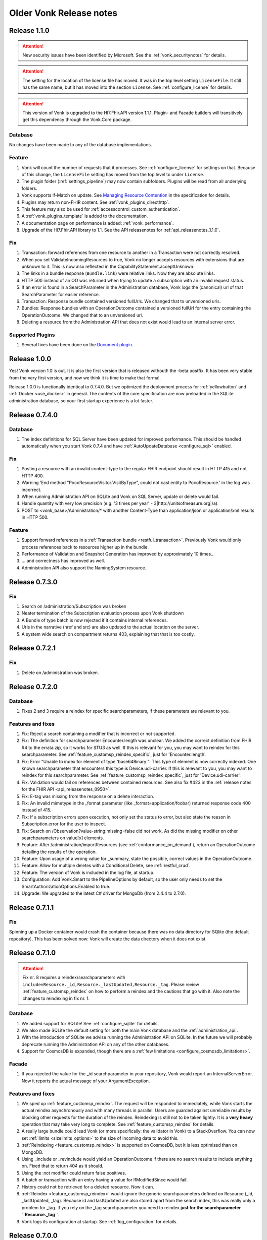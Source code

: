 .. _vonk_releasenotes_history:

Older Vonk Release notes
========================

.. _vonk_releasenotes_110:

Release 1.1.0
-------------

.. attention::
   
   New security issues have been identified by Microsoft. See the :ref:`vonk_securitynotes` for details.

.. attention::

   The setting for the location of the license file has moved. It was in the top level setting ``LicenseFile``. It still has the same name, but it has moved into the section ``License``. See :ref:`configure_license` for details.

.. attention::

   This version of Vonk is upgraded to the Hl7.Fhir.API version 1.1.1. Plugin- and Facade builders will transitively get this dependency through the Vonk.Core package.

Database
^^^^^^^^

No changes have been made to any of the database implementations.

Feature
^^^^^^^

#. Vonk will count the number of requests that it processes. See :ref:`configure_license` for settings on that. Because of this change, the ``LicenseFile`` setting has moved from the top level to under ``License``.
#. The plugin folder (:ref:`settings_pipeline`) may now contain subfolders. Plugins will be read from all underlying folders.
#. Vonk supports If-Match on update. See `Managing Resource Contention <http://hl7.org/fhir/http.html#concurrency>`_ in the specification for details.
#. Plugins may return non-FHIR content. See :ref:`vonk_plugins_directhttp`.
#. This feature may also be used for :ref:`accesscontrol_custom_authentication`.
#. A :ref:`vonk_plugins_template` is added to the documentation.
#. A documentation page on performance is added: :ref:`vonk_performance`.
#. Upgrade of the Hl7.Fhir.API library to 1.1. See the API releasenotes for :ref:`api_releasenotes_1.1.0`.

Fix
^^^

#. Transaction: forward references from one resource to another in a Transaction were not correctly resolved.
#. When you set ValidateIncomingResources to true, Vonk no longer accepts resources with extensions that are unknown to it. This is now also reflected in the CapabilityStatement.acceptUnknown.
#. The links in a bundle response (``Bundle.link``) were relative links. Now they are absolute links.
#. HTTP 500 instead of an OO was returned when trying to update a subscription with an invalid request status.
#. If an error is found in a SearchParameter in the Administration database, Vonk logs the (canonical) url of that SearchParameter for easier reference.
#. Transaction: Response bundle contained versioned fullUrls. We changed that to unversioned urls.
#. Bundles: Response bundles with an OperationOutcome contained a versioned fullUrl for the entry containing the OperationOutcome. We changed that to an unversioned url. 
#. Deleting a resource from the Administration API that does not exist would lead to an internal server error.

Supported Plugins
^^^^^^^^^^^^^^^^^

#. Several fixes have been done on the `Document plugin <https://github.com/FirelyTeam/Vonk.Plugin.DocumentOperation>`_.

.. _vonk_releasenotes_100:

Release 1.0.0
-------------

Yes! Vonk version 1.0 is out. It is also the first version that is released withouth the -beta postfix. It has been very stable from the very first version, and now we think it is time to make that formal. 

Release 1.0.0 is functionally identical to 0.7.4.0. But we optimized the deployment process for :ref:`yellowbutton` and :ref:`Docker <use_docker>` in general. The contents of the core specification are now preloaded in the SQLite administration database, so your first startup experience is a lot faster.

.. _vonk_releasenotes_0740:

Release 0.7.4.0
---------------

Database
^^^^^^^^

#. The index definitions for SQL Server have been updated for improved performance. This should be handled automatically when you start Vonk 0.7.4 and have :ref:`AutoUpdateDatabase <configure_sql>` enabled.

Fix
^^^

#. Posting a resource with an invalid content-type to the regular FHIR endpoint should result in HTTP 415 and not HTTP 400.
#. Warning 'End method "PocoResourceVisitor.VisitByType", could not cast entity to PocoResource.' in the log was incorrect.
#. When running Administration API on SQLite and Vonk on SQL Server, update or delete would fail.
#. Handle quantity with very low precision (e.g. '3 times per year' - 3|http://unitsofmeasure.org|/a).
#. POST to <vonk_base>/Administration/* with another Content-Type than application/json or application/xml results in HTTP 500.

Feature
^^^^^^^

#. Support forward references in a :ref:`Transaction bundle <restful_transaction>`. Previously Vonk would only process references back to resources higher up in the bundle.
#. Performance of Validation and Snapshot Generation has improved by approximately 10 times...
#. ... and correctness has improved as well.
#. Administration API also support the NamingSystem resource.

.. _vonk_releasenotes_0730:

Release 0.7.3.0
---------------

Fix
^^^
#. Search on /administration/Subscription was broken
#. Neater termination of the Subscription evaluation process upon Vonk shutdown
#. A Bundle of type batch is now rejected if it contains internal references.
#. Urls in the narrative (href and src) are also updated to the actual location on the server.
#. A system wide search on compartment returns 403, explaining that that is too costly. 

.. _vonk_releasenotes_0721:

Release 0.7.2.1
---------------

Fix
^^^

#. Delete on /administration was broken.

.. _vonk_releasenotes_0720:

Release 0.7.2.0
---------------

Database
^^^^^^^^

#. Fixes 2 and 3 require a reindex for specific searchparameters, if these parameters are relevant to you.

Features and fixes
^^^^^^^^^^^^^^^^^^

#. Fix: Reject a search containing a modifier that is incorrect or not supported.
#. Fix: The definition for searchparameter Encounter.length was unclear. We added the correct definition from FHIR R4 to the errata.zip, so it works for STU3 as well.
   If this is relevant for you, you may want to reindex for this searchparameter. See :ref:`feature_customsp_reindex_specific`, just for 'Encounter.length'.
#. Fix: Error "Unable to index for element of type 'base64Binary'". This type of element is now correctly indexed. 
   One known searchparameter that encounters this type is Device.udi-carrier. If this is relevant to you, you may want to reindex for this searchparameter. See :ref:`feature_customsp_reindex_specific`, just for 'Device.udi-carrier'.
#. Fix: Validation would fail on references between contained resources. See also fix #423 in the :ref:`release notes for the FHIR API <api_releasenotes_0950>`.
#. Fix: E-tag was missing from the response on a delete interaction.
#. Fix: An invalid mimetype in the _format parameter (like _format=application/foobar) returned response code 400 instead of 415.
#. Fix: If a subscription errors upon execution, not only set the status to error, but also state the reason in Subscription.error for the user to inspect.
#. Fix: Search on /Observation?value-string:missing=false did not work. As did the missing modifier on other searchparameters on value[x] elements.
#. Feature: After /administration/importResources (see :ref:`conformance_on_demand`), return an OperationOutcome detailing the results of the operation.
#. Feature: Upon usage of a wrong value for _summary, state the possible, correct values in the OperationOutcome.
#. Feature: Allow for multiple deletes with a Conditional Delete, see :ref:`restful_crud`.
#. Feature: The version of Vonk is included in the log file, at startup.
#. Configuration: Add Vonk.Smart to the PipelineOptions by default, so the user only needs to set the SmartAuthorizationOptions.Enabled to true.
#. Upgrade: We upgraded to the latest C# driver for MongoDb (from 2.4.4 to 2.7.0).

.. _vonk_releasenotes_0711:

Release 0.7.1.1
---------------

Fix
^^^

Spinning up a Docker container would crash the container because there was no data directory for SQlite (the default repository). This has been 
solved now: Vonk will create the data directory when it does not exist. 


.. _vonk_releasenotes_0710:

Release 0.7.1.0
---------------

.. attention::

   Fix nr. 8 requires a reindex/searchparameters with ``include=Resource._id,Resource._lastUpdated,Resource._tag``. 
   Please review :ref:`feature_customsp_reindex` on how to perform a reindex and the cautions that go with it.
   Also note the changes to reindexing in fix nr. 1.

Database
^^^^^^^^

#. We added support for SQLite! See :ref:`configure_sqlite` for details.
#. We also made SQLite the default setting for both the main Vonk database and the :ref:`administration_api`.
#. With the introduction of SQLite we advise running the Administration API on SQLite. In the future we will probably deprecate running the Administration API on any of the other databases.
#. Support for CosmosDB is expanded, though there are a :ref:`few limitations <configure_cosmosdb_limitations>`.

Facade
^^^^^^

#. If you rejected the value for the _id searchparameter in your repository, Vonk would report an InternalServerError. Now it reports the actual message of your ArgumentException.

Features and fixes
^^^^^^^^^^^^^^^^^^

#. We sped up :ref:`feature_customsp_reindex`. The request will be responded to immediately, while Vonk starts the actual reindex asynchronously and with many threads in parallel.
   Users are guarded against unreliable results by blocking other requests for the duration of the reindex.
   Reindexing is still not to be taken lightly. It is a **very heavy** operation that may take very long to complete.
   See :ref:`feature_customsp_reindex` for details. 
#. A really large bundle could lead Vonk (or more specifically: the validator in Vonk) to a StackOverflow. You can now set :ref:`limits <sizelimits_options>` to the size of incoming data to avoid this.
#. :ref:`Reindexing <feature_customsp_reindex>` is supported on CosmosDB, but it is less optimized than on MongoDB.
#. Using _include or _revinclude would yield an OperationOutcome if there are no search results to include anything on. Fixed that to return 404 as it should.
#. Using the :not modifier could return false positives. 
#. A batch or transaction with an entry having a value for IfModifiedSince would fail.
#. History could not be retrieved for a deleted resource. Now it can.
#. :ref:`Reindex <feature_customsp_reindex>` would ignore the generic searchparameters defined on Resource (_id, _lastUpdated, _tag). Because id and lastUpdated are also stored apart from the search index, this was really only a problem for _tag.
   If you rely on the _tag searchparameter you need to reindex **just for the searchparameter ``Resource._tag``**.
#. Vonk logs its configuration at startup. See :ref:`log_configuration` for details.

.. _vonk_releasenotes_0700:

Release 0.7.0.0
---------------

Database
^^^^^^^^

#. Indexes on the SQL Server repository were updated to improve performance. They will automatically be applied with :ref:`AutoUpdateDatabase<configure_sql>`.

Facade
^^^^^^

#. Release 0.7.0.0 is compatible again with Facade solutions built on the packages with versions 0.6.2, with a few minor changes. 
   Please review the Vonk.Facade.Starter project for an example of the necessary adjustments. All the differences can be seen in `this file comparison <https://github.com/FirelyTeam/Vonk.Facade.Starter/commit/ea4734da117e7add0d7155b225f5f320db86919c#diff-c7ac183ffadb9c835e21f6853864bad0>`_.
#. Fix: The SMART authorization failed when you don't support all the resourcetypes. It will now take into account the limited set of supported resourcetypes.
#. Fix: Vonk.Facade.Relational.RelationalQueryFactory would lose a _count argument. 
#. Documentation: We added documentation on how to implement Create, Update and Delete in a facade on a relational database. See :ref:`enablechange`. This is also added to the `example Facade solution <https://github.com/FirelyTeam/Vonk.Facade.Starter/tree/exercise/cud>`_ on GitHub.

Features and fixes
^^^^^^^^^^^^^^^^^^

#. Feature: :ref:`Vonk FHIR Plugins<vonk_plugins>` has been released. You can now add libraries with your own plugins through configuration. 
#. Feature: Through :ref:`Vonk FHIR Pluginss<vonk_plugins>` you can replace the landing page with one in your own style. We provided an :ref:`example<vonk_plugins_landingpage>` on how to do that.
#. Feature: You can now start Vonk from within another directory than the Vonk binaries directory, e.g. ``c:\programs>dotnet .\vonk\vonk.server.dll``.
#. Feature: You can configure the maximum number of entries allowed in a Batch or Transaction, to avoid overloading Vonk. See :ref:`batch_options`.
#. Upgrade: We upgraded the FHIR .NET API to version 0.96.0, see their :ref:`release notes<api_releasenotes_0960>` for details.
   Mainly #599 affects Vonk, since it provides the next...
#. Fix: Under very high load the FhirPath engine would have concurrency errors. The FhirPath engine is used to extract the search parameters from the resources. This has been fixed.
#. Fix: Search on a frequently used tag took far too long on a SQL Server repository.
#. Fix: The `Patient.deceased <http://hl7.org/fhir/patient.html#search>`_ search parameter from the specification had an error in its FhirPath expression. We put a corrected version in the :ref:`errata.zip<feature_errata>`.
#. Fix: Several composite search parameters on Observation are defined incorrectly in the specification, as is reported in `GForge issue #16001 <https://gforge.hl7.org/gf/project/fhir/tracker/?action=TrackerItemEdit&tracker_item_id=16001&start=0>`_. 
   Until the specification itself is corrected, we provide corrections in the :ref:`errata.zip<feature_errata>`.
#. Fix: Relative references in a resource that start with a forward slash (like ``/Patient/123``) could not be searched on.
#. Fix: System wide search within a compartment looked for the pattern ``<base>/Patient/123/?_tag=bla``. Corrected this to ``<base>/Patient/123/*?_tag=bla``
#. Fix: When loading :ref:`Simplifier resources<conformance_fromsimplifier>`, Vonk can now limit this to the changes since the previous import, because the Simplifier FHIR endpoint supports _lastUpdated. 
#. Fix: :ref:`Conformance resources<conformance>` are always loaded into the Administration API when running on a Memory repository. Or actually, always if there are no StructureDefinitions in the Administration database.
   To enable this change, imported files are no longer moved to the :ref:`AdministrationOptions.ImportedDirectory<conformance_import>`.
#. Fix: :ref:`feature_customsp_reindex` would stop if a resource was encountered that could not properly be indexed. It will now continue working and report any errors afterwards in an `OperationOutcome <http://hl7.org/fhir/operationoutcome.html>`_.
#. Fix: The terms and privacy statement on the default landing page have been updated.
#. Fix: When searching on a search parameter of type date, with an argument precision to the minute (but not seconds), Vonk would reject the argument. It is now accepted.
#. Fix: DateTime fields are always normalized to UTC before they are stored. This was already the case on MongoDb, and we harmonized SQL and Memory to do the same. There is no need to reindex for this change. 
#. Fix: When you use accents or Chinese characters in the url for a search, Vonk gives an error.
#. Fix: A reverse chained search on MongoDb sometimes failed with an Internal Server Error. 

.. _vonk_releasenotes_0650:

Release 0.6.5.0
---------------

.. attention::

   This version changes the way conformance resources are loaded from zip files and/or directories at startup. They are no longer loaded only in memory, but are added to the Administration API's database.
   You will notice a delay at first startup, when Vonk is loading these resources into the database. See Feature #1 below.

.. attention::

   2018-06-07: We updated the Database actions for 0.6.5.0, you should always perform a reindex, see right below.

Database
^^^^^^^^

#. Feature 2, 4 and 14 below require a :ref:`reindex/all <feature_customsp_reindex>`, both for MongoDB and SQL Server.

Facade
^^^^^^

#. Release 0.6.5.0 is not released on NuGet, so the latest NuGet packages have version 0.6.2-beta. Keep an eye on it for the next release...

Features and fixes
^^^^^^^^^^^^^^^^^^

#. Feature: Run Vonk from you Simplifier project! See :ref:`simplifier_vonk` for details.
#. Feature: Vonk supports Microsoft Azure CosmosDB, see :ref:`configure_cosmosdb`.
   This required a few small changes to the MongoDB implementation (the share the drivers), so please reindex your MongoDB database: :ref:`reindex/all <feature_customsp_reindex>`.
#. Feature: Configuration to restrict support for ResourceTypes, SearchParameters and CompartmentDefinitions, see :ref:`supportedmodel`.
#. Feature: Errata.zip: collection of corrected search parameters (e.g. that had a faulty expression in the FHIR Core specification), see :ref:`feature_errata`
#. Upgrade: FHIR .NET API 0.95.0 (see :ref:`api_releasenotes_0950`)
#. Fix: a search on _id:missing=true was not processed correctly.
#. Fix: better distinction of reasons to reject updates (error codes 400 vs. 422, see `RESTful API specification <http://hl7.org/fhir/http.html#2.21.0.10.1>`_
#. Fix: recognize _format=text/xml and return xml (instead of the default json)
#. Fix: handling of the :not modifier in token searches (include resource that don't have a value at all).
#. Fix: handling of the :not modifier in searches with choice arguments
#. Fix: fullUrl in return bundles cannot be version specific.
#. Fix: evaluate _count=0 correctly (it was ignored).
#. Fix: correct error message on an invalid _include (now Vonk tells you which resourcetypes are considered for evaluating the used searchparameter).
#. Fix: indexing of Observation.combo-value-quantity failed for UCUM code for Celcius. This fix requires a :ref:`reindex/all <feature_customsp_reindex>` on this searchparameter.
#. Fix: total count in history bundle.
#. Fix: on vonk.fire.ly we disabled validating all input, so you can now create or update resources also if the relevant profiles are not loaded 
   (this was neccessary for Crucible, since it references US Core profiles, that are not present by default).
#. Fix: timeout of Azure Web App on first startup of Vonk - Vonk's first startup takes some time due to import of the specification (see :ref:`conformance_specification_zip`). 
   Since Azure Web Apps are allowed a startup time of about 3 minutes, it failed if the web app was on a low level service plan.
   Vonk will now no longer await this import. It will finish startup quickly, but until the import is finished it will return a 423 'Locked' upon every request.
#. Fix: improved logging on the import of conformance resources at startup (see :ref:`conformance_import`).

Release 0.6.4.0
---------------

.. attention::

   This version changes the way conformance resources are loaded from zip files and/or directories at startup. They are no longer loaded only in memory, but are added to the Administration API's database.
   You will notice a delay at first startup, when Vonk is loading these resources into the database. See Feature #1 below.

Database
^^^^^^^^

#. Fix #9 below requires a :ref:`reindex/all <feature_customsp_reindex>`.

Facade
^^^^^^

#. Release 0.6.4.0 is not released on NuGet, so the latest NuGet packages have version 0.6.2-beta. 
   This release is targeted towards the Administration API and :ref:`feature_terminology`, both of which are not (yet) available in Facade implementations.
   We are working on making the features of the Administration API available to Facade implementers in an easy way. 

Features and fixes
^^^^^^^^^^^^^^^^^^

#. Feature: Make all loaded conformance resources available through the Administration API. 
   
   Previously:

   * Only SearchParameter and CompartmentDefinition resources could be loaded from ZIP files and directories;
   * And those could not be read from the Administration API.
   
   Now:

   * The same set of (conformance) resourcetypes can be read from all sources (ZIP, directory, Simplifier);
   * They are all loaded into the Administration database and can be read and updated through the Administration API.

   Refer to :ref:`conformance` for details.

#. Feature: Experimental support for :ref:`feature_terminology` operations $validate-code, $expand, $lookup, $compose.
#. Feature: Support for `Compartment Search <http://www.hl7.org/implement/standards/fhir/search.html#2.21.1.2>`_.
#. Feature: Track timing of major dependencies in :ref:`Azure Application Insights <configure_log_insights>`.
#. Feature: :ref:`configure_log` can be overridden in 4 levels, just as the appsettings. The logsettings.json file will not be overwritten anymore by a Vonk distribution.
#. Fix: The check for :ref:`allowed profiles <feature_prevalidation>` is no longer applied to the Administration API. Previously setting AllowedProfiles to e.g. [http://mycompany.org/fhir/StructureDefinition/mycompany-patient] would prohibit you to actually create or update the related StructureDefinition in the Administration API.
#. Fix: When posting any other resourcetype than the supported conformance resources to the Administration API, Vonk now returns a 501 (Not Implemented).
#. Fix: Support search on Token with only a system (e.g. ``<base>/Observation?code=http://loinc.org|``)
#. Fix: Support search on Token with a fixed system, e.g. ``<base>/Patient?gender=http://hl7.org/fhir/codesystem-administrative-gender.html|female``. This fix requires a :ref:`reindex/all <feature_customsp_reindex>`.
#. Fix: Reindex could fail when a Reference Searchparameter has no targets.
#. Fix: Vonk works as Data Server on `ClinFHIR <http://clinfhir.com>`_, with help of David Hay.
#. Fix: Clearer error messages in the log on configuration errors.
#. Fix: Loading conformance resources from disk in Docker.

Documentation
^^^^^^^^^^^^^

#. We added documentation on :ref:`using IIS or NGINX as reverse proxies <deploy_reverseProxy>` for Vonk.
#. We added documentation on running Vonk on Azure Web App Services.


Release 0.6.2.0
---------------

.. attention::

  The loading of appsettings is more flexible. After installing a new version you can simply paste your previous appsettings.json in the Vonk directory. Vonk's default settings are now in appsettings.default.json. see :ref:`configure_appsettings` for details.

Database
^^^^^^^^
No changes

Features and fixes
^^^^^^^^^^^^^^^^^^

#. Feature: Conditional References in :ref:`Transactions <restful_transaction>` are resolved.
#. Feature: More flexible support for different serializers (preparing for ndjson in Bulkdata)
#. Feature: Improved handling on missing settings or errors in the :ref:`configure_appsettings`.
#. Feature: Improved :ref:`logging <configure_log>`, including Dependency Tracking on Azure Application Insights, see :ref:`configure_log_insights`
#. Feature: SearchParameter and CompartmentDefinition are now also imported from :ref:`Simplifier <conformance_fromsimplifier>`, so both Simplifier import and the :ref:`Administration API <conformance_administration_api>` support the same set of conformance resources: StructureDefinition, SearchParameter, CompartmentDefinition, ValueSet and CodeSystem. See :ref:`Conformance resources<conformance>`.
#. Feature: Loading of appsettings is more flexible, see :ref:`configure_appsettings`.
#. Feature: Added documentation on running Vonk behind IIS or NGINX: :ref:`deploy_reverseProxy`.
#. Performance: Improvement in speed of validation, especially relevant if you are :ref:`feature_prevalidation`.
#. Fix: If you try to load a SearchParameter (see :ref:`conformance_fromdisk`) that cannot be parsed correctly, Vonk puts an error about that in the log.
#. Fix: Results from _include and _revinclude are now marked with searchmode: Include (was incorrectly set to 'Match' before)
#. Fix: _format as one of the parameters in a POST Search is correctly evaluated.
#. Fix: No more errors in the log about a Session being closed before the request has finished 
   ("Error closing the session. System.OperationCanceledException: The operation was canceled.")
#. Fix: Subscription.status is evaluated correctly upon create or update on the Administration API
#. Fix: Token search with only a system is supported (``Observation.code=somesystem|``)
#. Fix: On validation errors like 'Cannot resolve reference Organization/Organization-example26"' are now suppressed since the validator is set not to follow these references.
#. Fix: New Firely logo in SVG format - looks better
#. Fix: Creating resources with duplicate canonical url's on the Administration API is prohibited, see :ref:`conformance`.
#. Fix: If a Compartment filter is used on a parameter that is not implemented, Vonk will return an error, see :ref:`feature_accesscontrol_compartment`.

Release 0.6.1.0
---------------
Name change from Furore to Firely

Release 0.6.0.0
---------------

.. attention:: 

   * SearchParametersImportOptions is renamed to :ref:`MetadataImportOptions<conformance_fromdisk>`.
   * :ref:`Subscription <feature_subscription>` can now be disabled from the settings.

Database
^^^^^^^^
#. The MongoDB implementation got a new index. It will be created automatically upon startup.

Features and fixes
^^^^^^^^^^^^^^^^^^

#. Feature: :ref:`Access control based on SMART on FHIR <feature_accesscontrol>`.
#. Feature: Vonk can also load CompartmentDefinition resources. See :ref:`conformance` for instructions.
#. Feature: ValueSet and CodeSystem resources can be loaded into the administration endpoint, and loaded from Simplifier. See :ref:`conformance` for instructions.
#. Feature: Be lenient on trailing slashes in the url.
#. Feature: OperationOutcome is now at the top of a Bundle result. For human readers this is easier to spot any errors or warnings.
#. Fix: In the :ref:`settings for SQL Server <configure_sql>` it was possible to specify the name of the Schema to use for the Vonk tables. That was actually not evaluated, so we removed the option for it. It is fixed to 'vonk'.
#. Fix: The OperationOutcome of the :ref:`Reset <feature_resetdb>` operation could state both an error and overall success.
#. Fix: If you did not set the CertificatePassword in the appsettings, Vonk would report a warning even if the password was not needed.
#. Fix: :ref:`Loading conformance resources <conformance_fromsimplifier>` in the SQL Server implementation could lead to an error.
#. Fix: Clearer error messages if the body of the request is mandatory but empty.
#. Fix: Clearer error message if the Content-Type is missing.
#. Fix: GET on [base]/ would return the UI regardless of the Accept header. Now if you specify a FHIR mimetype in the Accept header, it will return the result of a system wide search.
#. Fix: In rare circumstances a duplicate logical id could be created.
#. Fix: GET [base]/metadat would return status code 200 (OK). But it should return a 400 and an OperationOutcome stating that 'metadat' is not a supported resourcetype.

Documentation
^^^^^^^^^^^^^

#. We consolidated documentation on loading conformance resources into :ref:`conformance`.
   
Release 0.5.2.0
---------------

.. attention:: Configuration setting SearchOptions is renamed to BundleOptions.


Features and fixes
^^^^^^^^^^^^^^^^^^
#. Fix: When you specify LoadAtStartup in the :ref:`ResourceLoaderOptions <conformance_fromsimplifier>`, an warning was displayed: "WRN No server base configured, skipping resource loading."
#. Fix: `Conditional create <http://www.hl7.org/implement/standards/fhir/http.html#ccreate>`_ that matches an existing resource returned that resource instead of an OperationOutcome.
#. Fix: _has, _type and _count were in the CapabilityStatement twice.
#. Fix: _elements would affect the stored resource in the Memory implementation.
#. Fix: Getting a resource with an invalid id (with special characters or over 64 characters) now returns a 404 instead of 501.
#. Feature: :ref:`feature_customsp_reindex` now also re-indexes the Administration API database.
#. Fix: modifier :above for parameter type Url now works on the MongoDB implementation.
#. Fix: Vonk would search through inaccessible directories for the specification.zip.
#. Fix: Subscription could not be posted if 'Database' was not one of the SearchParametersImportOptions.
#. Fix: _(rev)include=* is not supported but was not reported as such.
#. Fix: In a searchresult bundle, the references to other resources are now made absolute, refering to the Vonk server itself.
#. Fix: :ref:`BundleOptions <bundle_options>` (previously: SearchOptions) settings were not evaluated.
#. Fix: Different responses for invalid resources when you change ValidateIncomingResources setting (400 vs. 501)
#. Fix: Better reporting of errors when there are invalid modifiers in the search.
#. Fix: Creating a resource that would not fit MongoDB's document size resulted in an inappropriate error.
#. Fix: There was no default sort order in the search, resulting in warnings from the SQL implementation. Added default sort on _lastUpdated (desc).
#. Fix: Preliminary disposal of LocalTerminology server by the Validator.

Facade
^^^^^^
#. Fix: _include/_revinclude on searchresults having contained resources triggered a NotImplementedException.

Release 0.5.1.1
---------------

Facade
^^^^^^

We released the Facade libraries on `NuGet <https://www.nuget.org/packages?q=vonk>`_ along with :ref:`getting started documentation <facadestart>`.

No features have been added to the Vonk FHIR Server.

Release 0.5.0.0
---------------

Database
^^^^^^^^
#. Long URI's for token and uri types are now supported, but that required a change of the SQL Server database structure. If you have AutoUpdateDatabase enabled (see :ref:`configure_sql`), Vonk will automatically apply the changes. As always, perform a backup first if you have production data in the database.
#. To prevent duplicate resources in the database we have provided a unique index on the Entry table. This update does include a migration. It can happen that that during updating of your database it cannot apply the unique index, because there are duplicate keys in your database (which is not good). Our advise is to empty your database first (with ``<vonk-endpoint>/administration/reset``, then update Vonk with this new version and then run Vonk with ``AutoUpdateDatabase=true`` (for the normal and the administration databases).

   If you run on production and encounter this problem, please contact our support. 

Features and fixes
^^^^^^^^^^^^^^^^^^
#. Feature: POST on _search is now supported
#. Fix: Statuscode of ``<vonk-endpoint>/administration/preload`` has changed when zero resources are added. The statuscode is now 200 instead of 201.
#. Fix: OPTIONS operation returns now the capability statement with statuscode 200.
#. Fix: A search operation with a wrong syntax will now respond with statuscode 400 and an OperationOutcome. For example ``GET <vonk-endpoint>/Patient?birthdate<1974`` will respond with statuscode 400.
#. Fix: A statuscode 501 could occur together with an OperationOutcome stating that the operation was successful. Not anymore.
#. Fix: An OperationOutcome stating success did not contain any issue element, which is nog valid. Solved. 
#. Improvement: In the configuration on :ref:`conformance_fromsimplifier` the section ``ArtifactResolutionOptions`` has changed to ``ResourceLoaderOptions`` and a new option has been introduced under that section named ``LoadAtStartup`` which, if set to true, will attempt to load the specified resource sets when you start Vonk
#. Improvement: the Memory implementation now also supports ``SimulateTransactions``
#. Improvement: the option ``SimulateTransactions`` in the configuration defaults to false now
#. Feature: You can now add SearchParameters at runtime by POSTing them to the Administration API. You need to apply :ref:`feature_customsp_reindex` to evaluate them on existing resources.
#. Fix: The batch operation with search entries now detects the correct interaction.
#. Fix: ETag header is not sent anymore if it is not relevant. 
#. Fix: Searching on a String SearchParameter in a MongoDB implementation could unexpectedly broaden to other string parameters.
#. Fix: If Reference.reference is empty in a Resource, it is no longer filled with Vonks base address.
#. Feature: Search operation now supports ``_summary``.
#. Fix: Paging is enabled for the history interaction.
#. Fix: Conditional updates won't create duplicate resources anymore when performing this action in parallel.
#. Fix: Indexing of CodeableConcept has been enhanced. 
#. Fix: Search on reference works now also for an absolute reference.
#. Fix: Long uri's (larger than are 128 characters) are now supported for Token and Uri SearchParameters.
#. Improvement: The configuration of IP addresses in :ref:`configure_administration_access` has changed. The format is no longer a comma-separated string but a proper JSON array of strings.


Release 0.4.0.1
---------------

Database
^^^^^^^^

#. Long URL's for absolute references are now supported, but that required a change of the SQL Server database structure. If you have AutoUpdateDatabase enabled, Vonk will automatically apply the changes. As always, perform a backup first if you have production data in the database.
#. Datetime elements have a new serialization format in MongoDB. After installing this version, you will see warnings about indexes on these fields. Please perform :ref:`feature_customsp_reindex`, for all parameters with ``<vonk-endpoint>/administration/reindex/all``. After the operation is complete, restart Vonk and the indexes will be created without errors.

Features and fixes
^^^^^^^^^^^^^^^^^^

#. Fix: SearchParameters with a hyphen ('-', e.g. general-practitioner) were not recognized in (reverse) chains.
#. Fix: CapabilityStatement is more complete, including (rev)includes and support for generic parameters besides the SearchParameters (like ``_count``). Also the SearchParameters now have their canonical url and a description.
#. Improvement: :ref:`feature_preload` gives more informative warning messages.
#. Fix: :ref:`feature_customsp_reindex` did not handle contained resources correctly. If you have used this feature on the 0.3.3 version, please apply it again with ``<vonk-endpoint>/administration/reindex/all`` to correct any errors.
#. Improvement: :ref:`Loading resources from Simplifier <conformance_fromsimplifier>` now also works for the Memory implementation.
#. Improvements on :ref:`feature_validation`: 

   * profile parameter can also be supplied on the url
   * if validation is successful, an OperationOutcome is still returned
   * it always returns 200, and not 422 if the resource could not be parsed

#. Feature: support for Conditional Read, honouring if-modified-since and if-none-match headers.
#. Fix: Allow for url's longer than 128 characters in Reference components.
#. Fix: Allow for an id in a resource on a Create interaction (and ignore that id).
#. Fix: Allow for an id in a resource on a Conditional Update interaction (and ignore that id).
#. Fix: Include Last-Modified header on Capability interaction.
#. Fix: Format Last-Modified header in `httpdate <https://www.w3.org/Protocols/rfc2616/rfc2616-sec3.html#sec3.3.1>`_ format.
#. Fix: Include version in bundle.entry.fullUrl on the History interaction.
#. Fix: Update ``_sort`` syntax from DSTU2 to STU3. Note: ``_sort`` is still only implemented for ``_lastUpdated``, mainly for the History interaction.
#. Improvement: If the request comes from a browser, the response is sent with a Content-Type of application/xml, to allow the browser to render it natively. Note that most browsers only render the narrative if they receive xml.

Release 0.3.3.0
---------------

.. attention:: We upgraded to .NET Core 2.0. For this release you have to install .NET Core Runtime 2.0, that you can download from `dot.net <https://www.microsoft.com/net/download/core#/runtime/>`_.

Hosting
^^^^^^^

The options for enabling and configuring HTTPS have moved. They are now in appsettings.json, under 'Hosting':
   ::

    "Hosting": {
      "HttpPort": 4080,
      "HttpsPort": 4081, // Enable this to use https
      "CertificateFile": "<your-certificate-file>.pfx", //Relevant when HttpsPort is present
      "CertificatePassword" : "<cert-pass>" // Relevant when HttpsPort is present
    },
  
   This means you have to adjust your environment variables for CertificateFile and CertificatePassword (if you had set them) to:
   ::

    VONK_Hosting:CertificateFile
    VONK_Hosting:CertificatePassword

   The setting 'UseHttps' is gone, in favour of Hosting:HttpsPort.

Database
^^^^^^^^

There are no changes to the database structure.

Features and fixes
^^^^^^^^^^^^^^^^^^

#. Feature: Subscription is more heavily checked on create and update. If all checks pass, status is set to active. If not, the Subscription is not stored, and Vonk returns an OperationOutcome with the errors.

   * Criteria must all be supported
   * Endpoint must be absolute and a correct url
   * Enddate is in the future
   * Payload mimetype is supported

#. Feature: use _elements on Search
#. Feature: :ref:`load profiles from your Simplifier project <conformance_fromsimplifier>` at startup.
#. Feature: Content-Length header is populated.
#. Fix: PUT or POST on /metadata returned 200 OK, but now returns 405 Method not allowed.
#. Fix: Sometimes an error message would appear twice in an OperationOutcome.
#. Fix: _summary is not yet implemented, but was not reported as 'not supported' in the OperationOutcome. Now it is. (Soon we will actually implement _summary.)
#. Fix: If-None-Exist header was also processed on an update, where it is only defined for a create. 
#. Fix: Set Bundle.entry.search.mode to 'outcome' for an OperationOutcome in the search results.
#. UI: Display software version on homepage.

Release 0.3.2.0
---------------

1. Fix: _include and _revinclude could include too many resources.

Release 0.3.1.0
---------------

1. IP address restricted access to Administration API functions.
2. Fix on Subscriptions: 
   
   #. Accept only Subscriptions with a channel of type rest-hook and the payload (if present) has a valid mimetype.
   #. Set them from requested to active if they are accepted.

Release 0.3.0.0
---------------

1. Database changes

  If you have professional support, please consult us on the best way to upgrade your database.

  #. The schema for the SQL Database has changed. It also requires re-indexing all resources. 
  #. The (implicit) schema for the documents in the MongoDb database has changed. 
  #. The Administration API requires a separate database (SQL) or collection (MongoDb).

2. New features:

  #. :ref:`Custom Search Parameters <feature_customsp>`
  #. Support for Subscriptions with rest-hook channel
  #. Preload resources from a zip.
  #. Reset database
  #. Conditional create / update / delete
  #. Support for the prefer header
  #. Validation on update / create (can be turned on/off)
  #. Restrict creates/updated to specific profiles.
  #. Configure supported interactions (turn certain interactions on/off)

3. New search features:

  #. ``_has``
  #. ``_type`` (search on system level)
  #. ``_list``
  #. ``_revinclude``

4. Enhancements

  #. ``:exact``: Correctly search case (in)sensitive when the :exact modifier is (not) used on string parameters.
  #. Enhanced reporting of errors and warnings in the OperationOutcome.
  #. Custom profiles / StructureDefinitions separated in the Administration API (instead of in the regular database).
  #. Full FHIRPath support for Search Parameters.
  #. Fixed date searches on dates without seconds and timezone
  #. Fixed evaluation of modifier :missing
  #. Correct total number of results in search result bundle.
  #. Fix paging links in search result bundle
  #. Better support for mimetypes.

5. DevOps:

  #. New :ref:`administration_api`
  #. Enabled logging of the SQL statements issued by Vonk (see :ref:`configure_log`)
  #. Migrations for SQL Server (auto create database schema, also for the Administration API)

6. Performance

  #. Added indexes to MongoDb and SQL Server implementations.

